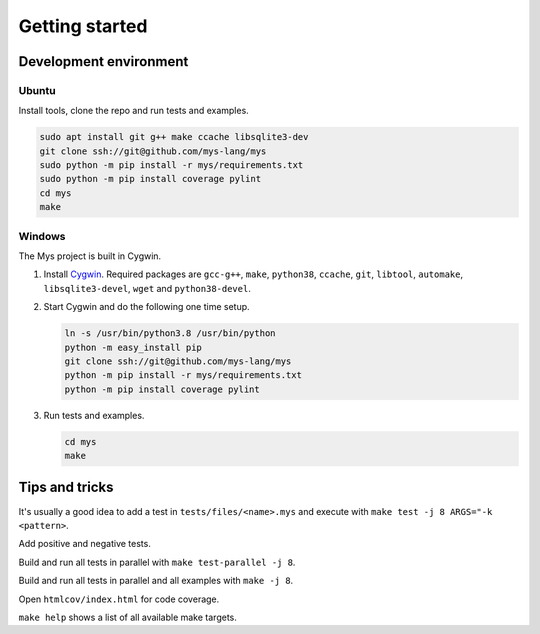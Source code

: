 Getting started
---------------

Development environment
^^^^^^^^^^^^^^^^^^^^^^^

Ubuntu
""""""

Install tools, clone the repo and run tests and examples.

.. code-block:: myscon

   sudo apt install git g++ make ccache libsqlite3-dev
   git clone ssh://git@github.com/mys-lang/mys
   sudo python -m pip install -r mys/requirements.txt
   sudo python -m pip install coverage pylint
   cd mys
   make

Windows
"""""""

The Mys project is built in Cygwin.

#. Install `Cygwin`_. Required packages are ``gcc-g++``, ``make``,
   ``python38``, ``ccache``, ``git``, ``libtool``, ``automake``,
   ``libsqlite3-devel``, ``wget`` and ``python38-devel``.

#. Start Cygwin and do the following one time setup.

   .. code-block:: text

      ln -s /usr/bin/python3.8 /usr/bin/python
      python -m easy_install pip
      git clone ssh://git@github.com/mys-lang/mys
      python -m pip install -r mys/requirements.txt
      python -m pip install coverage pylint

#. Run tests and examples.

   .. code-block:: text

      cd mys
      make

Tips and tricks
^^^^^^^^^^^^^^^

It's usually a good idea to add a test in ``tests/files/<name>.mys``
and execute with ``make test -j 8 ARGS="-k <pattern>``.

Add positive and negative tests.

Build and run all tests in parallel with ``make test-parallel -j 8``.

Build and run all tests in parallel and all examples with ``make -j 8``.

Open ``htmlcov/index.html`` for code coverage.

``make help`` shows a list of all available make targets.

.. _Cygwin: https://www.cygwin.com/
